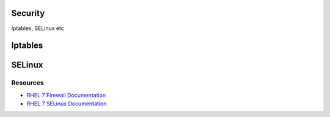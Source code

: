 .. _23_security:

Security
========

Iptables, SELinux etc

Iptables
========

SELinux
=======

Resources
---------

* `RHEL 7 Firewall Documentation`__
* `RHEL 7 SELinux Documentation`__

.. __: https://access.redhat.com/documentation/en-US/Red_Hat_Enterprise_Linux/7/html/Security_Guide/sec-Using_Firewalls.html
.. __: https://access.redhat.com/documentation/en-US/Red_Hat_Enterprise_Linux/7/html/SELinux_Users_and_Administrators_Guide/
